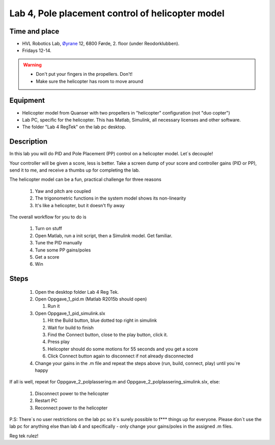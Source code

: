 ********************************************************
Lab 4, Pole placement control of helicopter model
********************************************************

Time and place
==============================================
- HVL Robotics Lab, Øyrane_ 12, 6800 Førde, 2. floor (under Reodorklubben).
- Fridays 12-14.

.. warning::
    - Don't put your fingers in the propellers. Don't!
    - Make sure the helicopter has room to move around

Equipment
==============================================
- Helicopter model from Quanser with two propellers in "helicopter" configuration (not "duo copter")
- Lab PC, specific for the helicopter. This has Matlab, Simulink, all necessary licenses and other software.
- The folder "Lab 4 RegTek" on the lab pc desktop.



Description
==============================================
In this lab you will do PID and Pole Placement (PP) control on a helicopter model. Let`s decouple!

Your controller will be given a score, less is better.
Take a screen dump of your score and controller gains (PID or PP), send it to me, and receive a thumbs up for
completing the lab.


The helicopter model can be a fun, practical challenge for three reasons

    #. Yaw and pitch are coupled
    #. The trigonometric functions in the system model shows its non-linearity
    #. It's like a helicopter, but it doesn't fly away


The overall workflow for you to do is

    #. Turn on stuff
    #. Open Matlab, run a init script, then a Simulink model. Get familiar.
    #. Tune the PID manually
    #. Tune some PP gains/poles
    #. Get a score
    #. Win

Steps
==============================================

 #. Open the desktop folder Lab 4 Reg Tek.
 #. Open Oppgave_1_pid.m (Matlab R2015b should open)

    #. Run it

 #. Open Oppgave_1_pid_simulink.slx

    #. Hit the Build button, blue dotted top right in simulink
    #. Wait for build to finish
    #. Find the Connect button, close to the play button, click it.
    #. Press play
    #. Helicopter should do some motions for 55 seconds and you get a score
    #. Click Connect button again to disconnect if not already disconnected

 #. Change your gains in the .m file and repeat the steps above (run, build, connect, play) until you`re happy

If all is well, repeat for Oppgave_2_polplassering.m and Oppgave_2_polplassering_simulink.slx, else:

    #. Disconnect power to the helicopter
    #. Restart PC
    #. Reconnect power to the helicopter

P.S: There`s no user restrictions on the lab pc so it`s surely possible to f*** things up for everyone.
Please don`t use the lab pc for anything else than lab 4 and specifically - only change your gains/poles in the
assigned .m files.

Reg tek rulez!

.. _Øyrane: https://www.google.com/maps/place/HVL+Robotics+Lab/@61.4590375,5.8326453,17z/data=!3m1!4b1!4m5!3m4!1s0x4616333d5f3d88b5:0x2025abbba16257dd!8m2!3d61.459035!4d5.8348393

